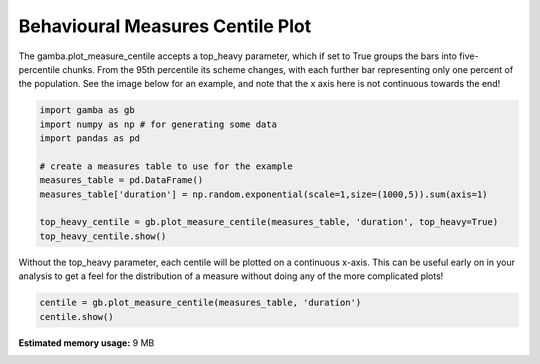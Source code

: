 .. only:: html

    .. note::
        :class: sphx-glr-download-link-note

        Click :ref:`here <sphx_glr_download_gallery_plot_measure_centile.py>`     to download the full example code
    .. rst-class:: sphx-glr-example-title

    .. _sphx_glr_gallery_plot_measure_centile.py:


Behavioural Measures Centile Plot
===================================

The gamba.plot_measure_centile accepts a top_heavy parameter, which if set to True groups the bars into five-percentile chunks.
From the 95th percentile its scheme changes, with each further bar representing only one percent of the population.
See the image below for an example, and note that the x axis here is not continuous towards the end!


.. code-block:: default


    import gamba as gb
    import numpy as np # for generating some data
    import pandas as pd

    # create a measures table to use for the example
    measures_table = pd.DataFrame()
    measures_table['duration'] = np.random.exponential(scale=1,size=(1000,5)).sum(axis=1)

    top_heavy_centile = gb.plot_measure_centile(measures_table, 'duration', top_heavy=True)
    top_heavy_centile.show()




.. image:: /gallery/images/sphx_glr_plot_measure_centile_001.png
    :class: sphx-glr-single-img


.. rst-class:: sphx-glr-script-out

 Out:

 .. code-block:: none

    [5, 10, 15, 20, 25, 30, 35, 40, 45, 50, 55, 60, 65, 70, 75, 80, 85, 90, 95, 96, 97, 98, 99, 100]




Without the top_heavy parameter, each centile will be plotted on a continuous x-axis.
This can be useful early on in your analysis to get a feel for the distribution of a measure without doing any of the more complicated plots!


.. code-block:: default



    centile = gb.plot_measure_centile(measures_table, 'duration')
    centile.show()


.. image:: /gallery/images/sphx_glr_plot_measure_centile_002.png
    :class: sphx-glr-single-img






.. rst-class:: sphx-glr-timing

   **Total running time of the script:** ( 0 minutes  0.401 seconds)

**Estimated memory usage:**  9 MB


.. _sphx_glr_download_gallery_plot_measure_centile.py:


.. only :: html

 .. container:: sphx-glr-footer
    :class: sphx-glr-footer-example



  .. container:: sphx-glr-download sphx-glr-download-python

     :download:`Download Python source code: plot_measure_centile.py <plot_measure_centile.py>`



  .. container:: sphx-glr-download sphx-glr-download-jupyter

     :download:`Download Jupyter notebook: plot_measure_centile.ipynb <plot_measure_centile.ipynb>`


.. only:: html

 .. rst-class:: sphx-glr-signature

    `Gallery generated by Sphinx-Gallery <https://sphinx-gallery.github.io>`_
